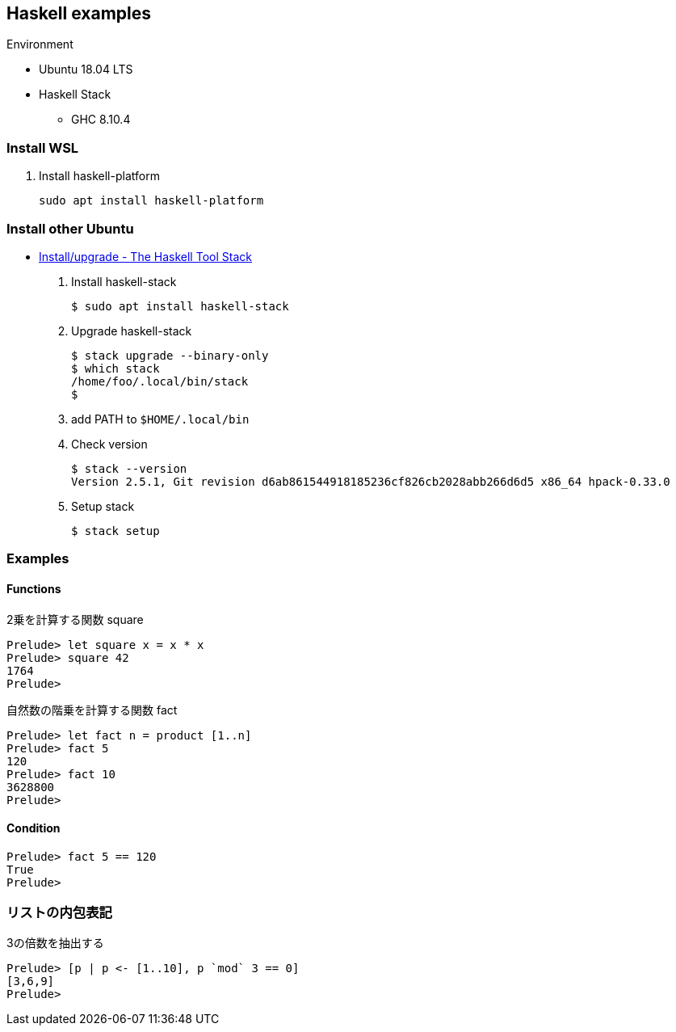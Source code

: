 == Haskell examples

.Environment
* Ubuntu 18.04 LTS
* Haskell Stack
** GHC 8.10.4

=== Install WSL

. Install haskell-platform
+
[source,console]
----
sudo apt install haskell-platform
----

=== Install other Ubuntu

* https://docs.haskellstack.org/en/stable/install_and_upgrade/#ubuntu[Install/upgrade - The Haskell Tool Stack^]

. Install haskell-stack
+
[source,console]
----
$ sudo apt install haskell-stack
----

. Upgrade haskell-stack
+
[source,console]
----
$ stack upgrade --binary-only
$ which stack
/home/foo/.local/bin/stack
$
----

. add PATH to `$HOME/.local/bin`

. Check version
+
[source,console]
----
$ stack --version
Version 2.5.1, Git revision d6ab861544918185236cf826cb2028abb266d6d5 x86_64 hpack-0.33.0
----

. Setup stack
+
[source,console]
----
$ stack setup
----

=== Examples

==== Functions

.2乗を計算する関数 square
[source,haskell]
----
Prelude> let square x = x * x
Prelude> square 42
1764
Prelude>
----

.自然数の階乗を計算する関数 fact
----
Prelude> let fact n = product [1..n]
Prelude> fact 5
120
Prelude> fact 10
3628800
Prelude>
----

==== Condition
[source,haskell]
----
Prelude> fact 5 == 120
True
Prelude>
----

=== リストの内包表記
.3の倍数を抽出する
[source,haskell]
----
Prelude> [p | p <- [1..10], p `mod` 3 == 0]
[3,6,9]
Prelude>
----